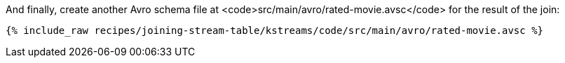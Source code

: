 And finally, create another Avro schema file at <code>src/main/avro/rated-movie.avsc</code> for the result of the join:

+++++
<pre class="snippet"><code class="avro">{% include_raw recipes/joining-stream-table/kstreams/code/src/main/avro/rated-movie.avsc %}</code></pre>
+++++
